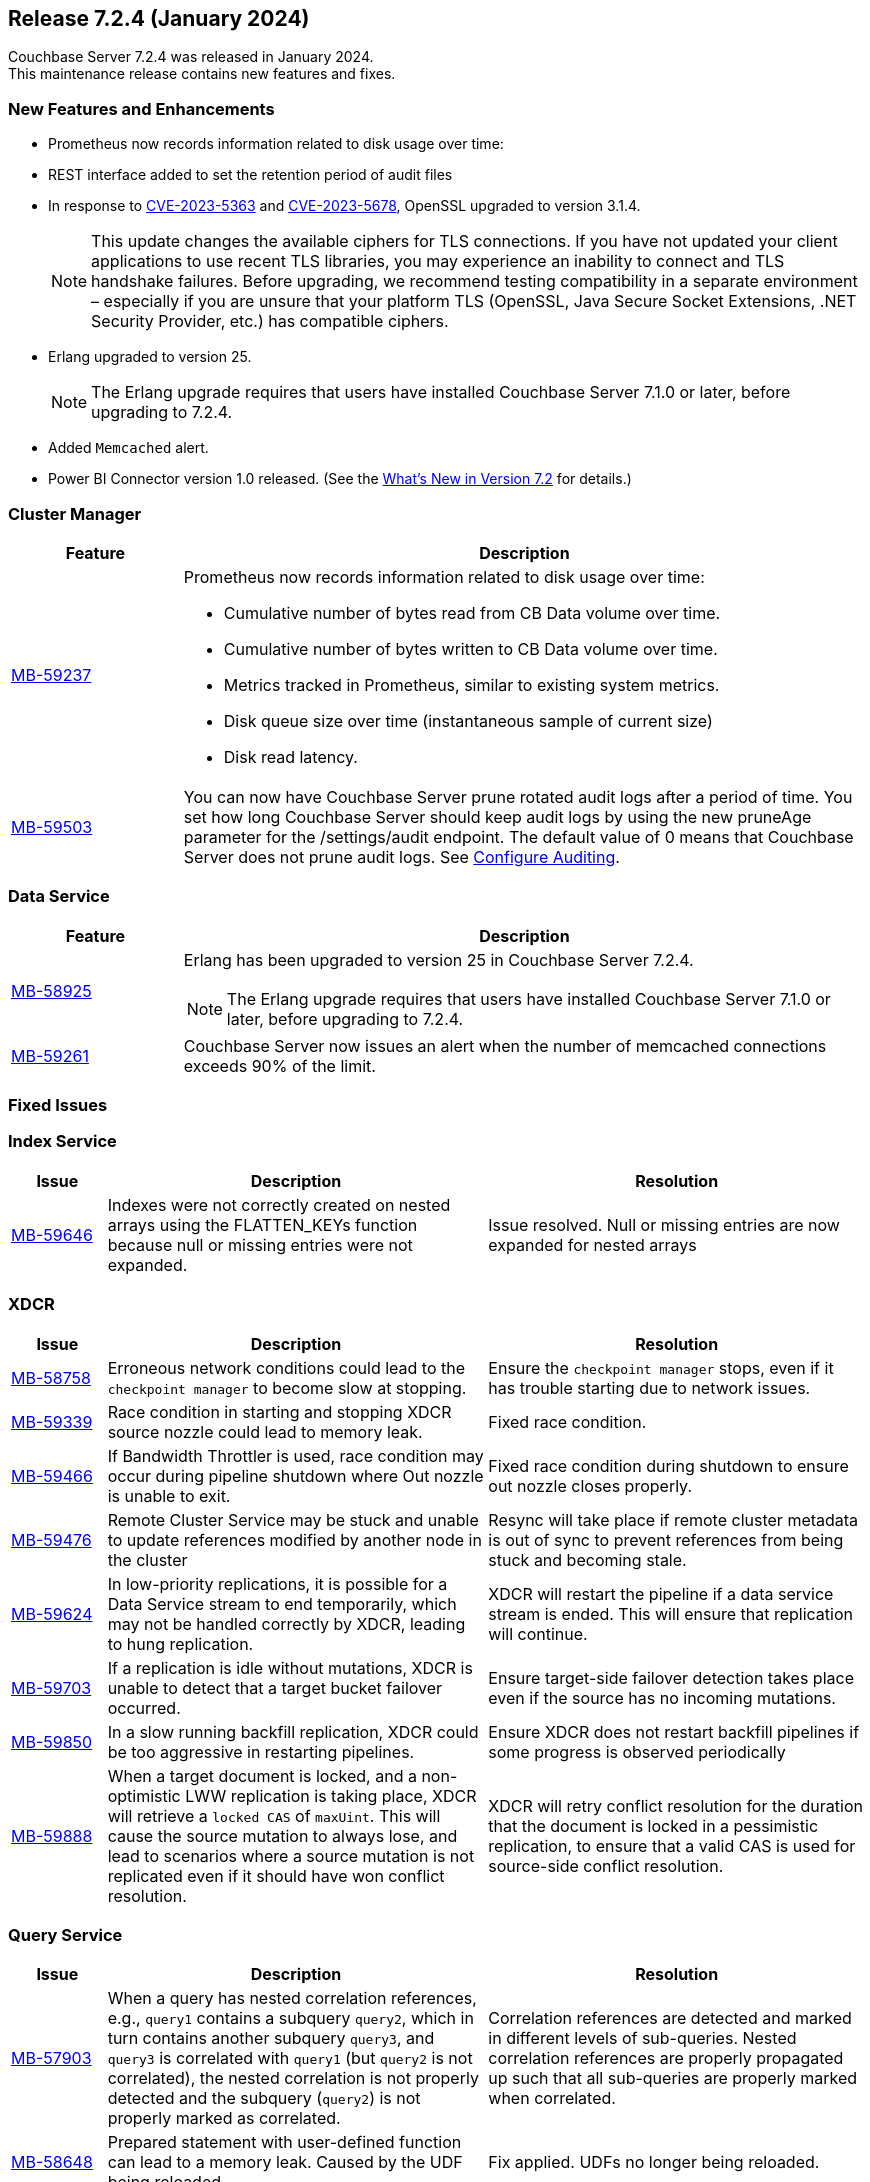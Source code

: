
:erlang-7-2-4-note: The Erlang upgrade requires that users have installed Couchbase Server{nbsp}7.1.0 or later, before upgrading to 7.2.4.

[#release-724]
== Release 7.2.4 (January 2024)

Couchbase Server 7.2.4 was released in January 2024. +
This maintenance release contains new features and fixes.

[#new-features-724]
=== New Features and Enhancements

* Prometheus now records information related to disk usage over time:
* REST interface added to set the retention period of audit files
* In response to
 https://nvd.nist.gov/vuln/detail/CVE-2023-5363[CVE-2023-5363^] and
  https://nvd.nist.gov/vuln/detail/CVE-2023-5678[CVE-2023-5678^],
  OpenSSL upgraded to version{nbsp}3.1.4.
+
NOTE: This update changes the available ciphers for TLS connections.
If you have not updated your client applications to use recent TLS libraries,
you may experience an inability to connect and TLS handshake failures.
Before upgrading, we recommend testing compatibility in a separate environment –
especially if you are unsure that your platform TLS (OpenSSL,
Java Secure Socket Extensions, .NET Security Provider, etc.) has compatible ciphers.
* Erlang upgraded to version{nbsp}25.
+
NOTE: {erlang-7-2-4-note}
* Added `Memcached` alert.
* Power BI Connector version{nbsp}1.0 released. (See the xref:introduction:whats-new.adoc#power-bi-connector-1-0-release[What's New in Version 7.2] for details.)


=== Cluster Manager

[#table-new-features-724-cluster-manager, cols="10,40"]
|===
|Feature | Description

| https://issues.couchbase.com/browse/MB-59237/[MB-59237]

a| Prometheus now records information related to disk usage over time:

* Cumulative number of bytes read from CB Data volume over time.
* Cumulative number of bytes written to CB Data volume over time.
* Metrics tracked in Prometheus, similar to existing system metrics.
* Disk queue size over time (instantaneous sample of current size)
* Disk read latency.

| https://issues.couchbase.com/browse/MB-59503/[MB-59503]
a| You can now have Couchbase Server prune rotated audit logs after a period of time. You set how long Couchbase Server should keep audit logs by using the new pruneAge parameter for the /settings/audit endpoint. The default value of 0 means that Couchbase Server does not prune audit logs. See xref:rest-api:rest-auditing.adoc[Configure Auditing].
|===

=== Data Service

[#table-new-features-724-data-service, cols="10,40"]
|===
|Feature | Description

| https://issues.couchbase.com/browse/MB-58925/[MB-58925]
a| Erlang has been upgraded to version 25 in Couchbase Server 7.2.4.

NOTE: {erlang-7-2-4-note}

|  https://issues.couchbase.com/browse/MB-59261/[MB-59261]
| Couchbase Server now issues an alert when the number of memcached connections exceeds 90% of the limit.

|===

=== Fixed Issues

=== Index Service
[#table-known-issues-724-index-service, cols="10, 40, 40"]
|===
|Issue | Description | Resolution

| https://issues.couchbase.com/browse/MB-59646/[MB-59646]
| Indexes were not correctly created on nested arrays using the FLATTEN_KEYs function because null or missing entries were not expanded.
| Issue resolved. Null or missing entries are now expanded for nested arrays

|===

=== XDCR
[#table-known-issues-724-xdcr, cols="10, 40, 40"]
|===
|Issue | Description | Resolution


| https://issues.couchbase.com/browse/MB-58758[MB-58758]
| Erroneous network conditions could lead to the `checkpoint manager` to become slow at stopping.
| Ensure the `checkpoint manager` stops, even if it has trouble starting due to network issues.

| https://issues.couchbase.com/browse/MB-59339[MB-59339]
|Race condition in starting and stopping XDCR source nozzle could lead to memory leak.
| Fixed race condition.

| https://issues.couchbase.com/browse/MB-59446[MB-59466]
| If Bandwidth Throttler is used, race condition may occur during pipeline shutdown where Out nozzle is unable to exit.
| Fixed race condition during shutdown to ensure out nozzle closes properly.

| https://issues.couchbase.com/browse/MB-59476[MB-59476]
| Remote Cluster Service may be stuck and unable to update references modified by another node in the cluster
| Resync will take place if remote cluster metadata is out of sync to prevent references from being stuck and becoming stale.

| https://issues.couchbase.com/browse/MB-59624[MB-59624]
| In low-priority replications, it is possible for a Data Service stream to end temporarily, which may not be handled correctly by XDCR, leading to hung replication.
| XDCR will restart the pipeline if a data service stream is ended. This will ensure that replication will continue.

| https://issues.couchbase.com/browse/MB-59703[MB-59703]
|  If a replication is idle without mutations, XDCR is unable to detect that a target bucket failover occurred.
| Ensure target-side failover detection takes place even if the source has no incoming mutations.

| https://issues.couchbase.com/browse/MB-59850[MB-59850]
|  In a slow running backfill replication, XDCR could be too aggressive in restarting pipelines.
| Ensure XDCR does not restart backfill pipelines if some progress is observed periodically

| https://issues.couchbase.com/browse/MB-59888[MB-59888]
| When a target document is locked, and a non-optimistic LWW replication is taking place, XDCR will retrieve a `locked CAS` of `maxUint`. This will cause the source mutation to always lose, and lead to scenarios where a source mutation is not replicated even if it should have won conflict resolution.
| XDCR will retry conflict resolution for the duration that the document is locked in a pessimistic replication, to ensure that a valid CAS is used for source-side conflict resolution.

|===

=== Query Service

[#table-known-issues-724-query-service, cols="10,40,40"]
|===
|Issue | Description | Resolution


| https://issues.couchbase.com/browse/MB-57903/[MB-57903]
| When a query has nested correlation references, e.g., `query1` contains a
  subquery `query2`, which in turn contains another subquery `query3`, and
  `query3` is correlated with `query1` (but `query2` is not correlated), the
  nested correlation is not properly detected and the subquery (`query2`)
  is not properly marked as correlated.
| Correlation references are detected and marked in different levels of
  sub-queries. Nested correlation references are properly propagated
  up such that all sub-queries are properly marked when correlated.

| https://issues.couchbase.com/browse/MB-58648[MB-58648]
| Prepared statement with user-defined function can lead to a memory leak.
Caused by the UDF being reloaded.
| Fix applied. UDFs no longer being reloaded.
|===















